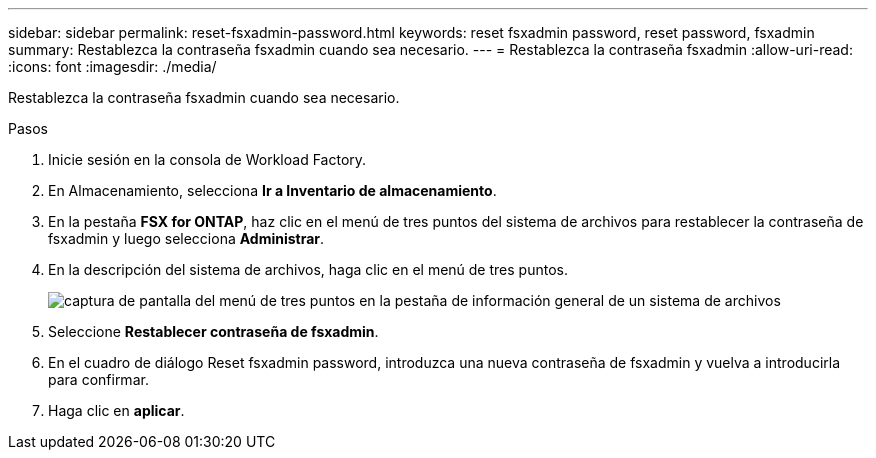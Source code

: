 ---
sidebar: sidebar 
permalink: reset-fsxadmin-password.html 
keywords: reset fsxadmin password, reset password, fsxadmin 
summary: Restablezca la contraseña fsxadmin cuando sea necesario. 
---
= Restablezca la contraseña fsxadmin
:allow-uri-read: 
:icons: font
:imagesdir: ./media/


[role="lead"]
Restablezca la contraseña fsxadmin cuando sea necesario.

.Pasos
. Inicie sesión en la consola de Workload Factory.
. En Almacenamiento, selecciona *Ir a Inventario de almacenamiento*.
. En la pestaña *FSX for ONTAP*, haz clic en el menú de tres puntos del sistema de archivos para restablecer la contraseña de fsxadmin y luego selecciona *Administrar*.
. En la descripción del sistema de archivos, haga clic en el menú de tres puntos.
+
image:screenshot-reset-fsxadmin-password.png["captura de pantalla del menú de tres puntos en la pestaña de información general de un sistema de archivos"]

. Seleccione *Restablecer contraseña de fsxadmin*.
. En el cuadro de diálogo Reset fsxadmin password, introduzca una nueva contraseña de fsxadmin y vuelva a introducirla para confirmar.
. Haga clic en *aplicar*.

